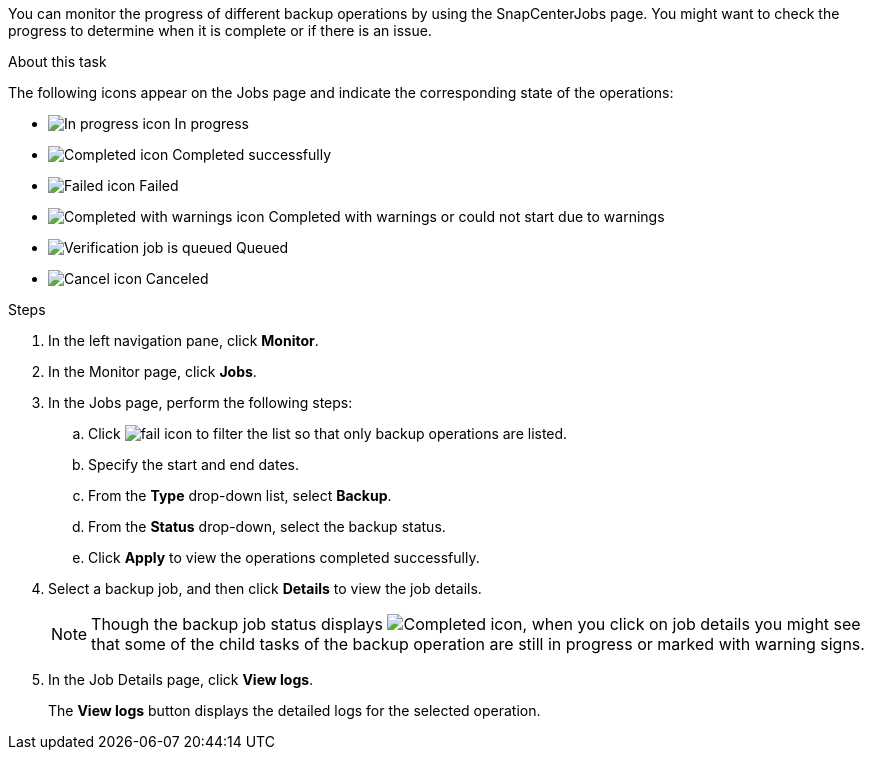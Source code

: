 You can monitor the progress of different backup operations by using the SnapCenterJobs page. You might want to check the progress to determine when it is complete or if there is an issue.

.About this task

The following icons appear on the Jobs page and indicate the corresponding state of the operations:

* image:../media/progress_icon.gif[In progress icon] In progress
* image:../media/success_icon.gif[Completed icon] Completed successfully
* image:../media/failed_icon.gif[Failed icon] Failed
* image:../media/warning_icon.gif[Completed with warnings icon] Completed with warnings or could not start due to warnings
* image:../media/verification_job_in_queue.gif[Verification job is queued] Queued
* image:../media/cancel_icon.gif[Cancel icon] Canceled

.Steps

. In the left navigation pane, click *Monitor*.
. In the Monitor page, click *Jobs*.
. In the Jobs page, perform the following steps:
 .. Click image:../media/filter_icon.png[fail icon] to filter the list so that only backup operations are listed.
 .. Specify the start and end dates.
 .. From the *Type* drop-down list, select *Backup*.
 .. From the *Status* drop-down, select the backup status.
 .. Click *Apply* to view the operations completed successfully.
. Select a backup job, and then click *Details* to view the job details.
+
NOTE: Though the backup job status displays image:../media/success_icon.gif[Completed icon], when you click on job details you might see that some of the child tasks of the backup operation are still in progress or marked with warning signs.

. In the Job Details page, click *View logs*.
+
The *View logs* button displays the detailed logs for the selected operation.
